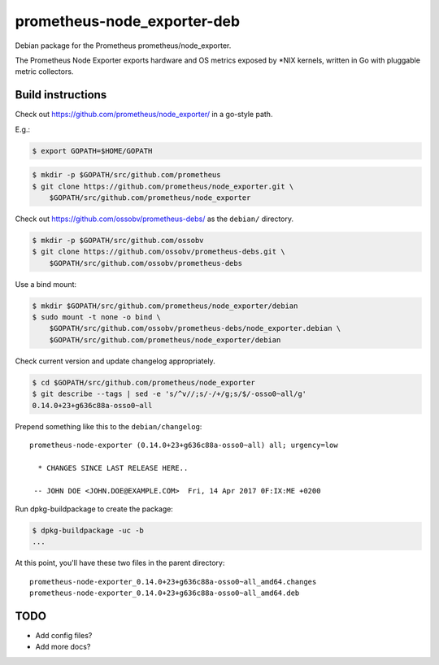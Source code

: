 prometheus-node_exporter-deb
============================

Debian package for the Prometheus prometheus/node_exporter.

The Prometheus Node Exporter exports hardware and OS metrics exposed by
\*NIX kernels, written in Go with pluggable metric collectors.


------------------
Build instructions
------------------

Check out https://github.com/prometheus/node_exporter/ in a go-style path.

E.g.:

.. code-block:: console

    $ export GOPATH=$HOME/GOPATH

.. code-block:: console

    $ mkdir -p $GOPATH/src/github.com/prometheus
    $ git clone https://github.com/prometheus/node_exporter.git \
        $GOPATH/src/github.com/prometheus/node_exporter

Check out https://github.com/ossobv/prometheus-debs/ as the ``debian/``
directory.

.. code-block:: console

    $ mkdir -p $GOPATH/src/github.com/ossobv
    $ git clone https://github.com/ossobv/prometheus-debs.git \
        $GOPATH/src/github.com/ossobv/prometheus-debs

Use a bind mount:

.. code-block:: console

    $ mkdir $GOPATH/src/github.com/prometheus/node_exporter/debian
    $ sudo mount -t none -o bind \
        $GOPATH/src/github.com/ossobv/prometheus-debs/node_exporter.debian \
        $GOPATH/src/github.com/prometheus/node_exporter/debian

Check current version and update changelog appropriately.

.. code-block:: console

    $ cd $GOPATH/src/github.com/prometheus/node_exporter
    $ git describe --tags | sed -e 's/^v//;s/-/+/g;s/$/-osso0~all/g'
    0.14.0+23+g636c88a-osso0~all

Prepend something like this to the ``debian/changelog``::

    prometheus-node-exporter (0.14.0+23+g636c88a-osso0~all) all; urgency=low

      * CHANGES SINCE LAST RELEASE HERE..

     -- JOHN DOE <JOHN.DOE@EXAMPLE.COM>  Fri, 14 Apr 2017 0F:IX:ME +0200

Run dpkg-buildpackage to create the package:

.. code-block:: console

    $ dpkg-buildpackage -uc -b
    ...

At this point, you'll have these two files in the parent directory::

    prometheus-node-exporter_0.14.0+23+g636c88a-osso0~all_amd64.changes
    prometheus-node-exporter_0.14.0+23+g636c88a-osso0~all_amd64.deb


----
TODO
----

* Add config files?
* Add more docs?
